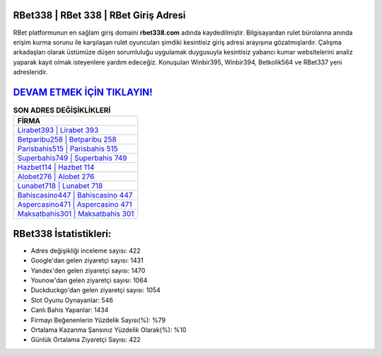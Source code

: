 ﻿RBet338 | RBet 338 | RBet Giriş Adresi
===================================

.. image:: images/rbet-giris.jpg
   :width: 600
   
RBet platformunun en sağlam giriş domaini **rbet338.com** adında kaydedilmiştir. Bilgisayardan rulet bürolarına anında erişim kurma sorunu ile karşılaşan rulet oyuncuları şimdiki kesintisiz giriş adresi arayışına gözatmışlardır. Çalışma arkadaşları olarak üstümüze düşen sorumluluğu uygulamak duygusuyla kesintisiz yabancı kumar websitelerini analiz yaparak kayıt olmak isteyenlere yardım edeceğiz. Konuşulan Winbir395, Winbir394, Betkolik564 ve RBet337 yeni adresleridir.

`DEVAM ETMEK İÇİN TIKLAYIN! <https://urlday.cc/git>`_
==============

.. list-table:: **SON ADRES DEĞİŞİKLİKLERİ**
   :widths: 100
   :header-rows: 1

   * - FİRMA
   * - `Lirabet393 | Lirabet 393 <lirabet393-lirabet-393-lirabet-giris-adresi.html>`_
   * - `Betparibu258 | Betparibu 258 <betparibu258-betparibu-258-betparibu-giris-adresi.html>`_
   * - `Parisbahis515 | Parisbahis 515 <parisbahis515-parisbahis-515-parisbahis-giris-adresi.html>`_	 
   * - `Superbahis749 | Superbahis 749 <superbahis749-superbahis-749-superbahis-giris-adresi.html>`_	 
   * - `Hazbet114 | Hazbet 114 <hazbet114-hazbet-114-hazbet-giris-adresi.html>`_ 
   * - `Alobet276 | Alobet 276 <alobet276-alobet-276-alobet-giris-adresi.html>`_
   * - `Lunabet718 | Lunabet 718 <lunabet718-lunabet-718-lunabet-giris-adresi.html>`_	 
   * - `Bahiscasino447 | Bahiscasino 447 <bahiscasino447-bahiscasino-447-bahiscasino-giris-adresi.html>`_
   * - `Aspercasino471 | Aspercasino 471 <aspercasino471-aspercasino-471-aspercasino-giris-adresi.html>`_
   * - `Maksatbahis301 | Maksatbahis 301 <maksatbahis301-maksatbahis-301-maksatbahis-giris-adresi.html>`_
	 
RBet338 İstatistikleri:
===================================	 
* Adres değişikliği inceleme sayısı: 422
* Google'dan gelen ziyaretçi sayısı: 1431
* Yandex'den gelen ziyaretçi sayısı: 1470
* Younow'dan gelen ziyaretçi sayısı: 1064
* Duckduckgo'dan gelen ziyaretçi sayısı: 1054
* Slot Oyunu Oynayanlar: 546
* Canlı Bahis Yapanlar: 1434
* Firmayı Beğenenlerin Yüzdelik Sayısı(%): %79
* Ortalama Kazanma Şansınız Yüzdelik Olarak(%): %10
* Günlük Ortalama Ziyaretçi Sayısı: 422
